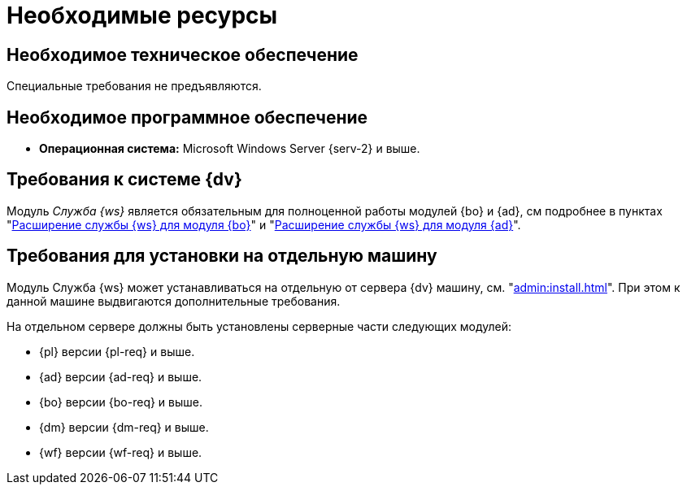 = Необходимые ресурсы

[#hard]
== Необходимое техническое обеспечение

Специальные требования не предъявляются.

[#soft]
== Необходимое программное обеспечение

* *Операционная система:* Microsoft Windows Server {serv-2} и выше.
// * *Обязательное программное обеспечение:* Microsoft .NET Framework {net-v1}.

[#dv]
== Требования к системе {dv}

Модуль _Служба {ws}_ является обязательным для полноценной работы модулей {bo} и {ad}, см подробнее в пунктах "xref:backoffice:admin:.worker.adoc[Расширение службы {ws} для модуля {bo}]" и "xref:backoffice:admin:.worker.adoc[Расширение службы {ws} для модуля {ad}]".

[#separate]
== Требования для установки на отдельную машину

Модуль Служба {ws} может устанавливаться на отдельную от сервера {dv} машину, см. "xref:admin:install.adoc[]". При этом к данной машине выдвигаются дополнительные требования.

.На отдельном сервере должны быть установлены серверные части следующих модулей:
* {pl} версии {pl-req} и выше.
* {ad} версии {ad-req} и выше.
* {bo} версии {bo-req} и выше.
* {dm} версии {dm-req} и выше.
* {wf} версии {wf-req} и выше.
